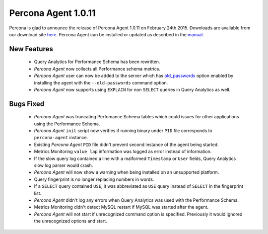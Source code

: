 ======================
 Percona Agent 1.0.11
======================

Percona is glad to announce the release of Percona Agent 1.0.11 on February 24th 2015. Downloads are available from our download site `here <http://www.percona.com/downloads/percona-agent/percona-agent-1.0.11>`_. Percona Agent can be installed or updated as described in the `manual <http://cloud-docs.percona.com/index.html>`_. 

New Features
------------
 
 * Query Analytics for Performance Schema has been rewritten.

 * *Percona Agent* now collects all Performance schema metrics.

 * *Percona Agent* user can now be added to the server which has `old_passwords <https://dev.mysql.com/doc/refman/5.6/en/server-system-variables.html#sysvar_old_passwords>`_ option enabled by installing the agent with the ``--old-passwords`` command option.

 * *Percona Agent* now supports using ``EXPLAIN`` for non ``SELECT`` queries in Query Analytics as well.   

Bugs Fixed
----------

 * *Percona Agent* was truncating Perfomance Schema tables which could issues for other applications using the Performance Schema.

 * *Percona Agent*  ``init`` script now verifies if running binary under ``PID`` file corresponds to ``percona-agent`` instance.

 * Existing *Percona Agent* ``PID`` file didn't prevent second instance of the agent being started.

 * Metrics Monitoring ``value lap`` information was logged as error instead of information.

 * If the slow query log contained a line with a malformed ``Timestamp`` or ``User`` fields, Query Analytics slow log parser would crash. 

 * *Percona Agent* will now show a warning when being installed on an unsupported platform. 

 * Query fingerprint is no longer replacing numbers in words.

 * If a ``SELECT`` query contained ``USE``, it was abbreviated as ``USE`` query instead of ``SELECT`` in the fingerprint list.  

 * *Percona Agent* didn't log any errors when Query Analytics was used with the Performance Schema.

 * Metrics Monitoring didn't detect MySQL restart if MySQL was started after the agent.

 * *Percona Agent* will not start if unrecognized command option is specified. Previously it would ignored the unrecognized options and start. 
